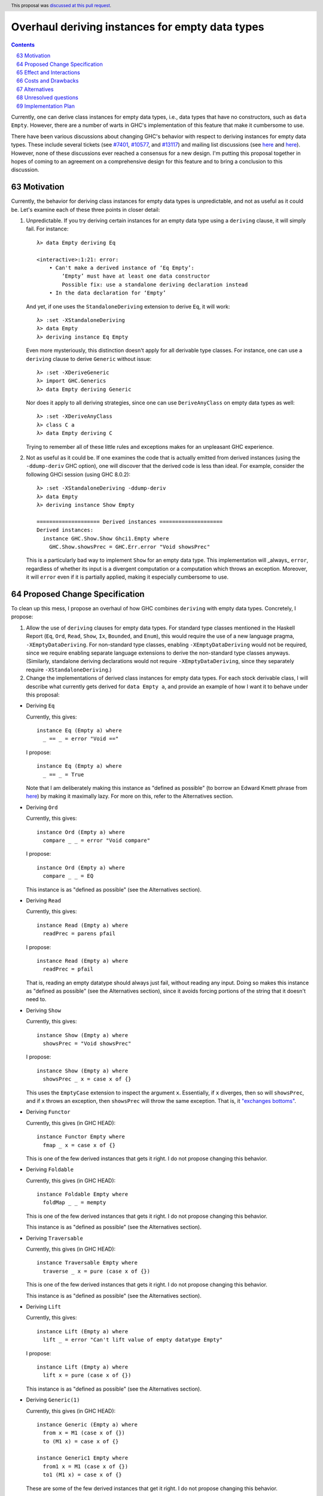 Overhaul deriving instances for empty data types
================================================

.. proposal-number:: 0006
.. author:: Ryan Scott
.. date-accepted:: 2017-08-28
.. ticket-url:: https://gitlab.haskell.org/ghc/ghc/issues/7401, https://gitlab.haskell.org/ghc/ghc/issues/10577, https://gitlab.haskell.org/ghc/ghc/issues/13117
.. implemented:: 8.4
.. highlight:: haskell
.. sectnum::
   :start: 63
.. header:: This proposal was `discussed at this pull request <https://github.com/ghc-proposals/ghc-proposals/pull/63>`_.
.. contents::

Currently, one can derive class instances for empty data types, i.e., data types that have no constructors, such as ``data Empty``. However, there are a number of warts in GHC's implementation of this feature that make it cumbersome to use.

There have been various discussions about changing GHC's behavior with respect to deriving instances for empty data types. These include several tickets (see `#7401 <https://gitlab.haskell.org/ghc/ghc/issues/7401>`_, `#10577 <https://gitlab.haskell.org/ghc/ghc/issues/10577>`_, and `#13117 <https://gitlab.haskell.org/ghc/ghc/issues/13117>`_) and mailing list discussions (see `here <https://mail.haskell.org/pipermail/libraries/2015-July/025959.html>`_ and `here <https://mail.haskell.org/pipermail/libraries/2017-January/027590.html>`_). However, none of these discussions ever reached a consensus for a new design. I'm putting this proposal together in hopes of coming to an agreement on a comprehensive design for this feature and to bring a conclusion to this discussion.


Motivation
------------
Currently, the behavior for deriving class instances for empty data types is unpredictable, and not as useful as it could be. Let's examine each of these three points in closer detail:

1. Unpredictable. If you try deriving certain instances for an empty data type using a ``deriving`` clause, it will simply fail. For instance: ::

       λ> data Empty deriving Eq

       <interactive>:1:21: error:
           • Can't make a derived instance of ‘Eq Empty’:
               ‘Empty’ must have at least one data constructor
               Possible fix: use a standalone deriving declaration instead
           • In the data declaration for ‘Empty’

   And yet, if one uses the ``StandaloneDeriving`` extension to derive ``Eq``, it will work: ::

       λ> :set -XStandaloneDeriving
       λ> data Empty
       λ> deriving instance Eq Empty

   Even more mysteriously, this distinction doesn't apply for all derivable type classes. For instance, one can use a ``deriving`` clause to derive ``Generic`` without issue: ::

       λ> :set -XDeriveGeneric
       λ> import GHC.Generics
       λ> data Empty deriving Generic

   Nor does it apply to all deriving strategies, since one can use ``DeriveAnyClass`` on empty data types as well: ::

       λ> :set -XDeriveAnyClass
       λ> class C a
       λ> data Empty deriving C

   Trying to remember all of these little rules and exceptions makes for an unpleasant GHC experience.

2. Not as useful as it could be. If one examines the code that is actually emitted from derived instances (using the ``-ddump-deriv`` GHC option), one will discover that the derived code is less than ideal. For example, consider the following GHCi session (using GHC 8.0.2): ::

       λ> :set -XStandaloneDeriving -ddump-deriv
       λ> data Empty
       λ> deriving instance Show Empty

       ==================== Derived instances ====================
       Derived instances:
         instance GHC.Show.Show Ghci1.Empty where
           GHC.Show.showsPrec = GHC.Err.error "Void showsPrec"

   This is a particularly bad way to implement ``Show`` for an empty data type. This implementation will _always_ ``error``, regardless of whether its input is a divergent computation or a computation which throws an exception. Moreover, it will ``error`` even if it is partially applied, making it especially cumbersome to use.

Proposed Change Specification
-----------------------------
To clean up this mess, I propose an overhaul of how GHC combines ``deriving``
with empty data types. Concretely, I propose:

1. Allow the use of ``deriving`` clauses for empty data types. For standard type classes mentioned in the Haskell Report (``Eq``, ``Ord``, ``Read``, ``Show``, ``Ix``, ``Bounded``, and ``Enum``), this would require the use of a new language pragma, ``-XEmptyDataDeriving``. For non-standard type classes, enabling ``-XEmptyDataDeriving`` would not be required, since we require enabling separate language extensions to derive the non-standard type classes anyways. (Similarly, standalone deriving declarations would not require ``-XEmptyDataDeriving``, since they separately require ``-XStandaloneDeriving``.)

2. Change the implementations of derived class instances for empty data types. For each stock derivable class, I will describe what currently gets derived for ``data Empty a``, and provide an example of how I want it to behave under this proposal:

* Deriving ``Eq``

  Currently, this gives: ::

      instance Eq (Empty a) where
        _ == _ = error "Void =="

  I propose: ::

      instance Eq (Empty a) where
        _ == _ = True

  Note that I am deliberately making this instance as "defined as possible" (to borrow an Edward Kmett phrase from `here <https://mail.haskell.org/pipermail/libraries/2015-July/025965.html>`_) by making it maximally lazy. For more on this, refer to the Alternatives section.

* Deriving ``Ord``

  Currently, this gives: ::

      instance Ord (Empty a) where
        compare _ _ = error "Void compare"

  I propose: ::

      instance Ord (Empty a) where
        compare _ _ = EQ

  This instance is as "defined as possible" (see the Alternatives section).

* Deriving ``Read``

  Currently, this gives: ::

      instance Read (Empty a) where
        readPrec = parens pfail

  I propose: ::

      instance Read (Empty a) where
        readPrec = pfail

  That is, reading an empty datatype should always just fail, without reading any input. Doing so makes this instance as "defined as possible" (see the Alternatives section), since it avoids forcing portions of the string that it doesn't need to.

* Deriving ``Show``

  Currently, this gives: ::

      instance Show (Empty a) where
        showsPrec = "Void showsPrec"

  I propose: ::

      instance Show (Empty a) where
        showsPrec _ x = case x of {}

  This uses the ``EmptyCase`` extension to inspect the argument ``x``. Essentially, if ``x`` diverges, then so will ``showsPrec``, and if ``x`` throws an exception, then ``showsPrec`` will throw the same exception. That is, it `"exchanges bottoms" <https://mail.haskell.org/pipermail/libraries/2017-January/027597.html>`_.

* Deriving ``Functor``

  Currently, this gives (in GHC HEAD): ::

      instance Functor Empty where
        fmap _ x = case x of {}

  This is one of the few derived instances that gets it right. I do not propose changing this behavior.

* Deriving ``Foldable``

  Currently, this gives (in GHC HEAD): ::

      instance Foldable Empty where
        foldMap _ _ = mempty

  This is one of the few derived instances that gets it right. I do not propose changing this behavior.

  This instance is as "defined as possible" (see the Alternatives section).

* Deriving ``Traversable``

  Currently, this gives (in GHC HEAD): ::

      instance Traversable Empty where
        traverse _ x = pure (case x of {})

  This is one of the few derived instances that gets it right. I do not propose changing this behavior.

  This instance is as "defined as possible" (see the Alternatives section).

* Deriving ``Lift``

  Currently, this gives: ::

      instance Lift (Empty a) where
        lift _ = error "Can't lift value of empty datatype Empty"

  I propose: ::

      instance Lift (Empty a) where
        lift x = pure (case x of {})

  This instance is as "defined as possible" (see the Alternatives section).

* Deriving ``Generic(1)``

  Currently, this gives (in GHC HEAD): ::

      instance Generic (Empty a) where
        from x = M1 (case x of {})
        to (M1 x) = case x of {}

      instance Generic1 Empty where
        from1 x = M1 (case x of {})
        to1 (M1 x) = case x of {}

  These are some of the few derived instances that get it right. I do not propose changing this behavior.

  These instances are as "defined as possible" (see the Alternatives section).

* Deriving ``Data``

  Current, this gives: ::

      instance Data a => Data (Empty a) where
        gfoldl _ _ _ = error "Void gfoldl"
        gunfold k z c = case constrIndex c of {}
        toConstr _ = error "Void toConstr"
        dataTypeOf _ = mkDataType "Empty" []
        dataCast1 f = gcast1 f

  I propose: ::

      instance Data a => Data (Empty a) where
        gfoldl _ x = case x of {}
        gunfold k z c = case constrIndex c of {}
        toConstr x = case x of {}
        dataTypeOf _ = mkDataType "Empty" []
        dataCast1 f = gcast1 f

Effect and Interactions
-----------------------
These changes would provide a consistent, predicatable, and useful design for derived instances for empty data types.

This proposed change wouldn't affect many other language features, as ``deriving`` is a somewhat isolated feature, being something which simply generates other code.


Costs and Drawbacks
-------------------
This would change the semantics of some current derived instances for empty data types, but in a very slight (and benign way). Current code that derives instances for empty data types might no longer crash at runtime (e.g., derived ``Eq`` instances would now return ``True`` instead of calling ``error``) or begin to diverge instead of calling ``error`` (e.g., derived ``Show`` instances). But this would be a very simple change to accommodate.


Alternatives
------------
When deciding how to implement derived code for empty data types, I deliberately adopted the principle of making the instances as "defined as possible". For instance, I chose to derive ``Eq`` for ``data Void`` like so: ::

    instance Eq Void where
      _ == _ = True

And not like this: ::

    instance Eq Void where
      x == !_ = case x of {}

While the latter implementation typechecks, I don't believe it is what we want for a derived instance. Edward Kmett puts his argument forth for the former behavior `here <https://mail.haskell.org/pipermail/libraries/2015-July/025965.html>`_:

    We rather deliberately made them [the ``Eq`` and ``Ord`` instances for ``Void``] as "defined as possible" back in 2012 after a very long discussion in which the pendulum swung the other way using a few examples where folks tied knots with fixed points to get inhabitants of ``Void`` and it was less consistent to rule them out than it was to define equality on ``⊥`` to be ``True``.

    I'd challenge that nothing is gained by making these combinators strict in their arguments.

Indeed, this is what led to Edward adopting the former convention in his ``void`` library. This allows for checking boolean equality on fixed-point terms which would otherwise diverge if scrutinized.

One consequence of the former design is that ``(error "foo" :: Void) == (error "bar" :: Void)`` always returns ``True``. This is by design, because in well behaved pure code, there is no way to observe the difference between any two inhabitants of ``Void``. Therefore, we can shortcut the implementation to return ``True`` (and similarly, return ``EQ`` for ``Ord.compare``).

Some might prefer the latter implementation as a matter of style, but the former implementation provides a reasonable default that should be suitable for 90% of uses (much like every other derived class).

I have adopted the same principle for other derived instances (for ``Ord``, ``Read``, ``Foldable``, ``Traversable``, ``Lift``, ``Generic``, and ``Generic1``).

Unresolved questions
--------------------
None at the moment.


Implementation Plan
-------------------
I volunteer to implement.
